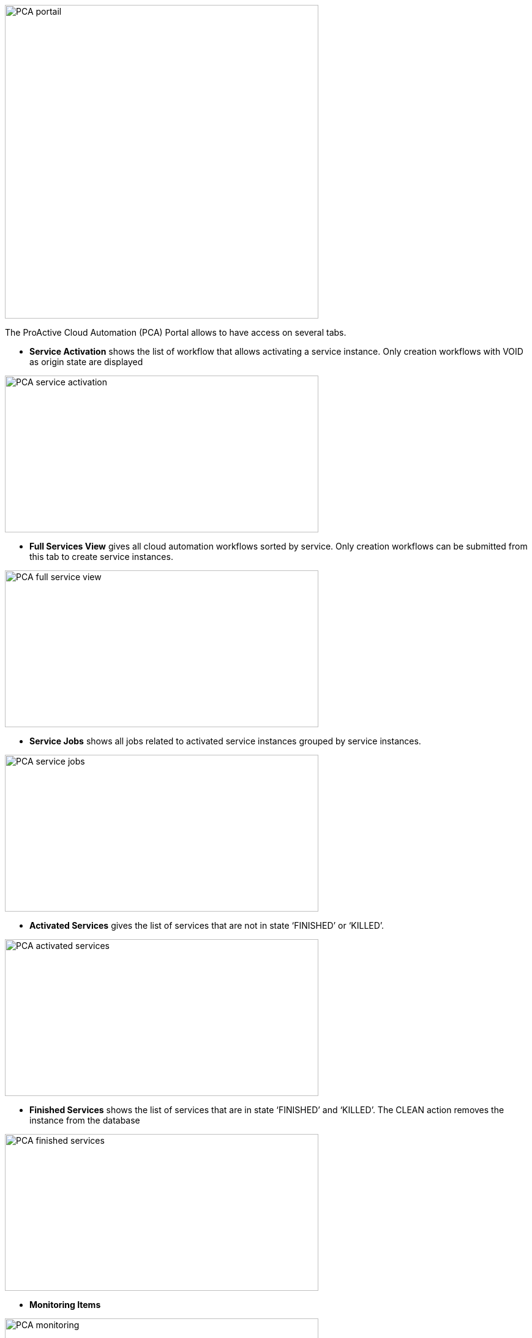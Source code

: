 image::PCA_portail.png[align=center, width=512, height=512]

The ProActive Cloud Automation (PCA) Portal allows to have access on several tabs.

- *Service Activation* shows the list of workflow that allows activating a service instance. Only creation workflows with VOID as origin state are displayed

image::PCA_service_activation.png[align=center, width=512, height=256]

- *Full Services View* gives all cloud automation workflows sorted by service. Only creation workflows can be submitted from this tab to create service instances.

image::PCA_full_service_view.png[align=center, width=512, height=256]

- *Service Jobs* shows all jobs related to activated service instances grouped by service instances.

image::PCA_service_jobs.png[align=center, width=512, height=256]

- *Activated Services* gives the list of services that are not in state ‘FINISHED’ or ‘KILLED’.
 
image::PCA_activated_services.png[align=center, width=512, height=256]

- *Finished Services* shows the list of services that are in state ‘FINISHED’ and ‘KILLED’. The CLEAN action removes the instance from the database
 
image::PCA_finished_services.png[align=center, width=512, height=256]

- *Monitoring Items*

image::PCA_monitoring.png[align=center, width=512, height=256]




 
